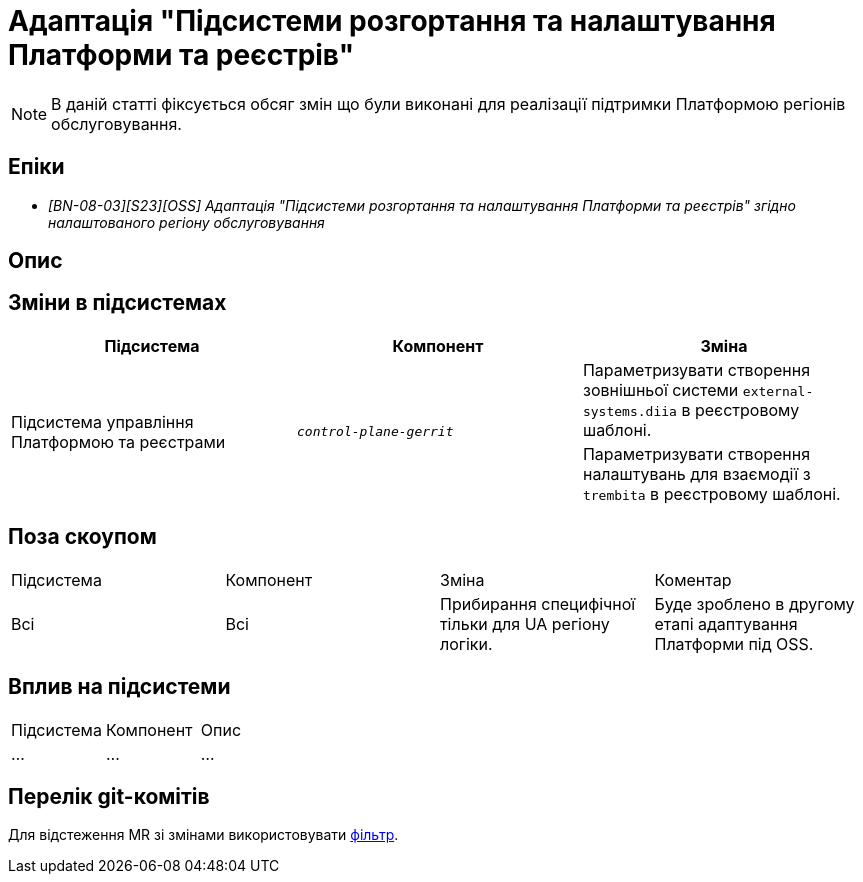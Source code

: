 = Адаптація "Підсистеми розгортання та налаштування Платформи та реєстрів"

[NOTE]
--
В даній статті фіксується обсяг змін що були виконані для реалізації підтримки Платформою регіонів обслуговування.
--

== Епіки

* _[BN-08-03][S23][OSS] Адаптація "Підсистеми розгортання та налаштування Платформи та реєстрів" згідно налаштованого регіону обслуговування_

== Опис

== Зміни в підсистемах
|===
|Підсистема|Компонент|Зміна

.2+|Підсистема управління Платформою та реєстрами
.2+|`_control-plane-gerrit_`
|Параметризувати створення зовнішньої системи `external-systems.diia` в реєстровому шаблоні.

|Параметризувати створення налаштувань для взаємодії з `trembita` в реєстровому шаблоні.

|===

== Поза скоупом

|===
|Підсистема|Компонент|Зміна|Коментар
|Всі
|Всі
|Прибирання специфічної тільки для UA регіону логіки.
|Буде зроблено в другому етапі адаптування Платформи під OSS.
|===

== Вплив на підсистеми

|===
|Підсистема|Компонент|Опис
|...
|...
|...
|===

== Перелік git-комітів

Для відстеження MR зі змінами використовувати https://gerrit-mdtu-ddm-edp-cicd.apps.cicd2.mdtu-ddm.projects.epam.com/q/status:merged+-is:wip+branch:master+MDTUDDM-...[фільтр].
